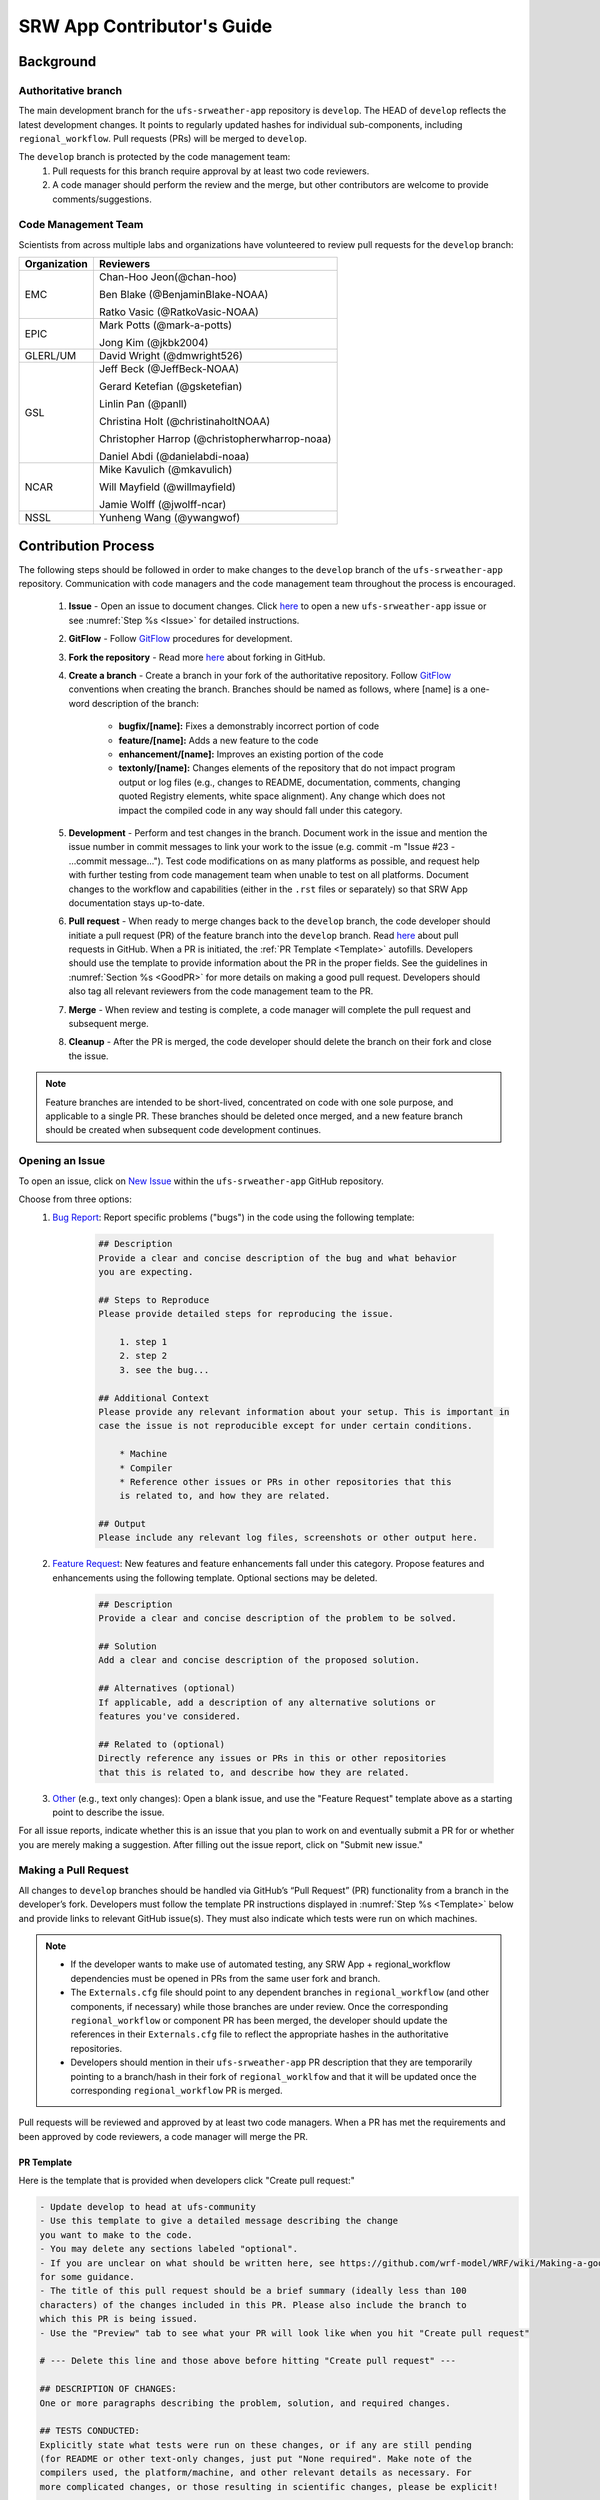 
.. _ContributorsGuide:

==============================
SRW App Contributor's Guide
==============================

.. _Background:

Background
===========

Authoritative branch
-----------------------

The main development branch for the ``ufs-srweather-app`` repository is ``develop``. The HEAD of ``develop`` reflects the latest development changes. It points to regularly updated hashes for individual sub-components, including ``regional_workflow``. Pull requests (PRs) will be merged to ``develop``. 

The ``develop`` branch is protected by the code management team:
    #. Pull requests for this branch require approval by at least two code reviewers.
    #. A code manager should perform the review and the merge, but other contributors are welcome to provide comments/suggestions.


Code Management Team
--------------------------

Scientists from across multiple labs and organizations have volunteered to review pull requests for the ``develop`` branch:

.. table::

    +------------------+------------------------------------------------+
    | **Organization** | **Reviewers**                                  |
    +==================+================================================+
    | EMC              | Chan-Hoo Jeon(@chan-hoo)                       |
    |                  |                                                |
    |                  | Ben Blake (@BenjaminBlake-NOAA)                |
    |                  |                                                |
    |                  | Ratko Vasic (@RatkoVasic-NOAA)                 |
    +------------------+------------------------------------------------+
    | EPIC             | Mark Potts (@mark-a-potts)                     |
    |                  |                                                |
    |                  | Jong Kim (@jkbk2004)                           |
    +------------------+------------------------------------------------+
    | GLERL/UM         | David Wright (@dmwright526)                    |
    +------------------+------------------------------------------------+
    | GSL              | Jeff Beck (@JeffBeck-NOAA)                     |
    |                  |                                                |
    |                  | Gerard Ketefian (@gsketefian)                  |
    |                  |                                                |
    |                  | Linlin Pan (@panll)                            |
    |                  |                                                |
    |                  | Christina Holt (@christinaholtNOAA)            |
    |                  |                                                |
    |                  | Christopher Harrop (@christopherwharrop-noaa)  |
    |                  |                                                |
    |                  | Daniel Abdi (@danielabdi-noaa)                 |
    +------------------+------------------------------------------------+
    | NCAR             | Mike Kavulich (@mkavulich)                     |
    |                  |                                                |
    |                  | Will Mayfield (@willmayfield)                  |
    |                  |                                                |
    |                  | Jamie Wolff (@jwolff-ncar)                     |
    +------------------+------------------------------------------------+
    | NSSL             | Yunheng Wang (@ywangwof)                       |
    +------------------+------------------------------------------------+


.. _ContribProcess:

Contribution Process
========================

The following steps should be followed in order to make changes to the ``develop`` branch of the ``ufs-srweather-app`` repository. Communication with code managers and the code management team throughout the process is encouraged.

    #. **Issue** - Open an issue to document changes. Click `here <https://github.com/ufs-community/ufs-srweather-app/issues/new/choose>`__ to open a new ``ufs-srweather-app`` issue or see :numref:`Step %s <Issue>` for detailed instructions. 
    #. **GitFlow** - Follow `GitFlow <https://nvie.com/posts/a-successful-git-branching-model/>`__ procedures for development. 
    #. **Fork the repository** - Read more `here <https://docs.github.com/en/get-started/quickstart/fork-a-repo>`__ about forking in GitHub.
    #. **Create a branch** - Create a branch in your fork of the authoritative repository. Follow `GitFlow <https://nvie.com/posts/a-successful-git-branching-model/>`__ conventions when creating the branch. Branches should be named as follows, where [name] is a one-word description of the branch:

        * **bugfix/[name]:** Fixes a demonstrably incorrect portion of code
        * **feature/[name]:** Adds a new feature to the code
        * **enhancement/[name]:** Improves an existing portion of the code
        * **textonly/[name]:** Changes elements of the repository that do not impact program output or log files (e.g., changes to README, documentation, comments, changing quoted Registry elements, white space alignment). Any change which does not impact the compiled code in any way should fall under this category.
         
    #. **Development** - Perform and test changes in the branch. Document work in the issue and mention the issue number in commit messages to link your work to the issue (e.g. commit -m "Issue #23 - ...commit message..."). Test code modifications on as many platforms as possible, and request help with further testing from code management team when unable to test on all platforms. Document changes to the workflow and capabilities (either in the ``.rst`` files or separately) so that SRW App documentation stays up-to-date. 
    #. **Pull request** - When ready to merge changes back to the ``develop`` branch, the code developer should initiate a pull request (PR) of the feature branch into the ``develop`` branch. Read `here <https://docs.github.com/en/pull-requests/collaborating-with-pull-requests/proposing-changes-to-your-work-with-pull-requests/about-pull-requests>`__ about pull requests in GitHub. When a PR is initiated, the :ref:`PR Template <Template>` autofills. Developers should use the template to provide information about the PR in the proper fields. See the guidelines in :numref:`Section %s <GoodPR>` for more details on making a good pull request. Developers should also tag all relevant reviewers from the code management team to the PR.
    #. **Merge** - When review and testing is complete, a code manager will complete the pull request and subsequent merge.
    #. **Cleanup** - After the PR is merged, the code developer should delete the branch on their fork and close the issue.

.. note::
    Feature branches are intended to be short-lived, concentrated on code with one sole purpose, and applicable to a single PR. These branches should be deleted once merged, and a new feature branch should be created when subsequent code development continues.

.. _Issue:

Opening an Issue
-------------------

To open an issue, click on `New Issue <https://github.com/ufs-community/ufs-srweather-app/issues/new/choose>`__ within the ``ufs-srweather-app`` GitHub repository. 

Choose from three options: 
    #. `Bug Report <https://github.com/ufs-community/ufs-srweather-app/issues/new?assignees=&labels=bug&template=bug_report.md&title=>`__: Report specific problems ("bugs") in the code using the following template:

        .. code-block:: console

            ## Description
            Provide a clear and concise description of the bug and what behavior 
            you are expecting.

            ## Steps to Reproduce
            Please provide detailed steps for reproducing the issue.

                1. step 1
                2. step 2
                3. see the bug...

            ## Additional Context
            Please provide any relevant information about your setup. This is important in 
            case the issue is not reproducible except for under certain conditions.

                * Machine
                * Compiler
                * Reference other issues or PRs in other repositories that this 
                is related to, and how they are related.

            ## Output
            Please include any relevant log files, screenshots or other output here.


    #. `Feature Request <https://github.com/ufs-community/ufs-srweather-app/issues/new?assignees=&labels=enhancement&template=feature_request.md&title=>`__: New features and feature enhancements fall under this category. Propose features and enhancements using the following template. Optional sections may be deleted.

        .. code-block:: console

            ## Description
            Provide a clear and concise description of the problem to be solved.

            ## Solution
            Add a clear and concise description of the proposed solution.

            ## Alternatives (optional)
            If applicable, add a description of any alternative solutions or 
            features you've considered.

            ## Related to (optional)
            Directly reference any issues or PRs in this or other repositories 
            that this is related to, and describe how they are related.

    #. `Other <https://github.com/ufs-community/ufs-srweather-app/issues/new>`__ (e.g., text only changes): Open a blank issue, and use the "Feature Request" template above as a starting point to describe the issue. 

For all issue reports, indicate whether this is an issue that you plan to work on and eventually submit a PR for or whether you are merely making a suggestion. After filling out the issue report, click on "Submit new issue." 

.. _GoodPR:

Making a Pull Request
---------------------------

All changes to ``develop`` branches should be handled via GitHub’s “Pull Request” (PR) functionality from a branch in the developer’s fork. Developers must follow the template PR instructions displayed in :numref:`Step %s <Template>` below and provide links to relevant GitHub issue(s). They must also indicate which tests were run on which machines. 

.. note::

    * If the developer wants to make use of automated testing, any SRW App + regional_workflow dependencies must be opened in PRs from the same user fork and branch.
    * The ``Externals.cfg`` file should point to any dependent branches in ``regional_workflow`` (and other components, if necessary) while those branches are under review. Once the corresponding ``regional_workflow`` or component PR has been merged, the developer should update the references in their ``Externals.cfg`` file to reflect the appropriate hashes in the authoritative repositories. 
    * Developers should mention in their ``ufs-srweather-app`` PR description that they are temporarily pointing to a branch/hash in their fork of ``regional_worklfow`` and that it will be updated once the corresponding ``regional_workflow`` PR is merged.

Pull requests will be reviewed and approved by at least two code managers. When a PR has met the requirements and been approved by code reviewers, a code manager will merge the PR. 

.. _Template:

PR Template
^^^^^^^^^^^^^^^^

Here is the template that is provided when developers click "Create pull request:"

.. code-block:: console
    
    - Update develop to head at ufs-community
    - Use this template to give a detailed message describing the change 
    you want to make to the code.
    - You may delete any sections labeled "optional".
    - If you are unclear on what should be written here, see https://github.com/wrf-model/WRF/wiki/Making-a-good-pull-request-message 
    for some guidance. 
    - The title of this pull request should be a brief summary (ideally less than 100 
    characters) of the changes included in this PR. Please also include the branch to 
    which this PR is being issued.
    - Use the "Preview" tab to see what your PR will look like when you hit "Create pull request"

    # --- Delete this line and those above before hitting "Create pull request" ---

    ## DESCRIPTION OF CHANGES: 
    One or more paragraphs describing the problem, solution, and required changes.

    ## TESTS CONDUCTED: 
    Explicitly state what tests were run on these changes, or if any are still pending 
    (for README or other text-only changes, just put "None required". Make note of the 
    compilers used, the platform/machine, and other relevant details as necessary. For 
    more complicated changes, or those resulting in scientific changes, please be explicit!

    ## DEPENDENCIES:
    Add any links to external PRs (e.g. regional_workflow and/or UFS PRs). For example:
    - ufs-community/regional_workflow/pull/<pr_number>
    - ufs-community/UFS_UTILS/pull/<pr_number>
    - ufs-community/ufs-weather-model/pull/<pr_number>

    ## DOCUMENTATION:
    If this PR is contributing new capabilities that need to be documented, please also 
    include updates to the RST files (docs/UsersGuide/source) as supporting material.

    ## ISSUE (optional): 
    If this PR is resolving or referencing one or more issues, in this repository or 
    elewhere, list them here. For example, "Fixes issue mentioned in #123" or "Related to 
    bug in https://github.com/ufs-community/other_repository/pull/63"

    ## CONTRIBUTORS (optional): 
    If others have contributed to this work aside from the PR author, list them here


Additional Guidance
^^^^^^^^^^^^^^^^^^^^^^^^

**TITLE:** Titles should give code reviewers a clear idea of what the change will do in approximately 5-10 words. Some good examples from the past:

    * Make thompson_mynn_lam3km ccpp suite available
    * Fix module loads on Hera
    * Add support for Rocoto with generic LINUX platform

All of the above examples concisely describe the changes contained in the pull request. The title will not get cut off in emails and web pages. In contrast, here are some made-up (but plausible) examples of BAD pull request titles:

    * Bug fixes (Bug fixes on what part of the code?)
    * Changes to surface scheme (What kind of changes? What surface scheme?)

**DESCRIPTION OF CHANGES:** The first line of the description should be a single-line "purpose" for this change. Note the type of change (i.e., bug fix, feature, enhancement, textonly). Summarize the problem, proposed solution, and required changes. If this is an enhancement or new code, describe why the change is important.

**DOCUMENTATION:** Developers adding a new capability should include documentation on how to use this capability. This documentation can be included in the appropriate section of the PR message or submitted as a file attachment. Developers should consider updating the existing ``.rst`` documentation files in the ``ufs-srweather-app`` repository. If this is not possible, they can submit an issue to indicate that documentation updates are required based on the documentation in their PR submission. 

Tips, Best Practices, and Protocols to Follow When Issuing a PR
^^^^^^^^^^^^^^^^^^^^^^^^^^^^^^^^^^^^^^^^^^^^^^^^^^^^^^^^^^^^^^^^^^

* **Indicate urgency.** If a PR is particularly urgent, this information should be provided in the PR Description section, and multiple code management team members should be tagged to draw attention to this issue. After submitting the PR, a "high priority" label should be added to it. 
* **Indicate the scope of the PR.** If the PR is extremely minor (e.g., change to the README file), indicate this in the PR message. If it is an extensive PR, test it on as many platforms as possible, and stress the necessity that it be tested on systems for which you do not have access.
* **Clarify in the PR message where the code has been tested.** At a minimum, code should be tested on the platform where code modification has taken place. It should also be tested on machines where code modifications will impact results. If the developer does not have access to these platforms, this should be noted in the PR. 
* **Follow separation of concerns.** For example, module loads are only handled in the appropriate modulefiles, Rocoto always sets the work directory, j-jobs make the work directory, and ex-scripts require the work directory to exist.
* **Label PR status appropriately.** If the PR is not completely ready to be merged please add a “draft” or “do not merge” label. Urgent PRs should be marked "high priority." All PRs should have a type label (e.g., "bug," "enhancement"). Labels can be added on the right-hand side of a submitted PR request by clicking on the gear icon beside "Labels" (below the list of Reviewers).
* **Target subject matter experts (SMEs) among the code management team.** When possible, tag team members who are familiar with the modifications made in the PR so that the code management team can provide effective and streamlined PR reviews and approvals. Developers can tag SME's by selecting the gear icon next to "Assignees" (under the Reviewers list) and adding the appropriate names. 
* **Schedule a live code review** if the PR is exceptionally complex in order to brief members of the code management team on the PR either in-person or through a teleconference.


.. _ContribStandards:

Code and Configuration Standards
===================================

General
-----------

Platform-specific settings should be handled only through configuration and module files, not in code or scripts.

SRW Application
------------------

Externals.cfg
    * All externals live in a single ``Externals.cfg`` file.
    * Externals should point only to authoritative repositories for the given code base.

        * Temporary exceptions are made for a PR into the ``develop`` branch of ``ufs-srweather-app`` that is dependent on another PR (e.g., a ``regional_workflow`` PR from the same contributor). When the component PR is merged, the contributor must update his ``ufs-srweather-app`` PR with the hash of the component's authoritative repository.
    * Only a single hash will be maintained for any given external code base. All externals should point to this static hash (not to the top of a branch). 
    
Build system
    * Each component should build with CMake
    * Each component should build with Intel compilers on official `Level 1 <https://github.com/ufs-community/ufs-srweather-app/wiki/Supported-Platforms-and-Compilers>`__ platforms and with GNU or Intel compilers on other platforms. 
    * Each component should have a mechanism for platform independence (i.e., no hard-coded machine-specific settings outside of established environment, configuration, and module files). 
    * Each component should build with the latest release of the `HPC-Stack <https://github.com/NOAA-EMC/hpc-stack>`__. 

Module files (env files)
    * Each component should build using the common modules located in the ``env/srw_common`` file.

..
    COMMENT: Common what?! Add update once this is clarified. 

Regional Workflow
----------------------
The ``regional_workflow`` repository must not contain source code for compiled programs. Only scripts, configuration files, and documentation should reside in this repository. 

**General Coding Standards:** 
    * All bash scripts must explicitly be ``#!/bin/bash`` scripts. They should not be login-enabled.
    * MacOS does not have all Linux utilities by default. Developers should ensure that they do not break any MacOS capabilities with their contribution.
    * All code must be indented appropriately and conform to the style of existing scripts (e.g., local variables should be lowercase, global variables should be uppercase).

..
    COMMENT: And what is this style? Do we have a style guide? Ask about linking to this `style guide <https://google.github.io/styleguide/shellguide.html>`__

**Python Coding Standards:** 
    * All newly added Python code must be linted with a score of 10/10 following the .pylintrc configuration file set by the code managers. 
    * All Python code contributions should come with an appropriate ``environment.yml`` file for the feature. 
    * Keep the use of external Python packages to a minimum for necessary workflow tasks. Currently these include ``f90nml``, ``pyyaml``, and ``jinja``. 

**Workflow Design:** Follow the `NCO Guidelines <https://www.nco.ncep.noaa.gov/idsb/implementation_standards/>`__ for what is incorporated in each layer of the workflow. This is particularly important in the ``scripts`` directory. 

**Module files (env files):** All official platforms should have an environment file that can be sourced to provide the appropriate python packages and other settings for the platform. 

**Management of the Configuration File:** New configurable options must be consistent with existing configurable options. Add necessary checks on acceptable options where applicable. Add appropriate default values.

**Management of Template Files:** If a new configurable option is required in an existing template, it must be handled similarly to its counterparts in the scripts that fill in the template.

..
    COMMENT: Add Jinja template info when available.

**Namelist Management:** Namelists in ``ufs-srweather-app`` and ``regional_workflow`` are generated using a Python tool and managed by setting YAML configuration parameters. This allows for the management of multiple configuration settings with maximum flexibility and minimum duplication of information. 



Contributor Requirements
===========================

Preparing Code for Contribution to the UFS SRW Application
------------------------------------------------------------

All changes should be associated with a GitHub Issue. If a developer is working on a change, they should search the existing issues in the appropriate repository (``ufs-srweather-app`` and/or ``regional_workflow``). If an issue does not exist for the work they are doing, they should create one prior to opening a new pull request.

**Guidelines for All Modifications:**
    * All changes should adhere to the Code and Configuration Standards detailed in :numref:`Section %s <ContribStandards>`. 
    * For changes to the ``scripts``, ``ush``, or ``jobs`` directories (within ``ufs-srweather-app/regional_workflow``), developers should follow the `NCO Guidelines <https://www.nco.ncep.noaa.gov/idsb/implementation_standards/>`__ for what is incorporated into each layer as closely as possible. 
    * Developers should ensure their contributions work with the most recent version of the ``ufs-srweather-app``, including all the specific up-to-date hashes of each subcomponent.
    * Modifications should not break any existing supported capabilities on any supported platforms.
    * Developers will not be required to run tests on *all* supported platforms, but if a failure is pointed out by another reviewer (or by automated testing), then the developer should work with reviewers and code managers to ensure that the problem is resolved prior to merging.
    * If possible, developers should run a fundamental test suite (see :numref:`Section %s <Testing>`) on at least one supported platform and report on the outcome in the PR template.
    * If changes are made to ``regional_workflow``, a corresponding PR to ``ufs-srweather-app`` should be opened to update the regional_workflow hash. 
    * Update the ``.rst`` documentation files where appropriate as part of the PR. If necessary, contributors may update the documentation in a subsequent PR. In these cases, the contributor should open an issue reflecting the need for documentation (see :numref:`Step %s <Issue>`) and include the issue number and explanation in the Documentation section of the initial PR template. 

**Guidelines for New Features:**
    * Components should have a mechanism for portability and platform-independence; code that is included in the SRW App should not be tied to specific platforms. 
    * New components should be able to build using the standard supported NCEPLIBS environment (currently `HPC-Stack <https://github.com/NOAA-EMC/hpc-stack>`__).
    * New entries in Externals.cfg should only be repositories from “official” sources; either the `UFS Community GitHub organization <https://github.com/ufs-community>`__ or another NOAA project organization.
    * Document how to use the new component, and include this information in the PR. 


.. _Testing: 

Testing
===============

The ``ufs-srweather-app`` repository uses the established workflow end-to-end (WE2E) testing framework (see :numref:`Chapter %s <WE2E_tests>`) to implement two tiers of testing: fundamental and comprehensive. *Fundamental testing* consists of a lightweight set of tests that can be automated and run regularly on each `Level 1 <https://github.com/ufs-community/ufs-srweather-app/wiki/Supported-Platforms-and-Compilers>`__ platform. These are mostly low-resolution tests and cover a wide scope of capabilities to ensure that there are no major, obvious faults in the underlying code. *Comprehensive testing* includes the entire set of WE2E tests. 

Before opening a PR, a minimum set of tests should be run: 
    * At least one end-to-end test (preferably a fundamental test suite) should be run on at least one supported platform
    * Any new functionality should be tested explicitly, and tests should be described in detail in the PR message. Depending on the impact of this functionality, this test should be added to the WE2E suite of fundamental or comprehensive tests. 

**Updating the Testing Suite:** When new capabilities are added or new bugs/issues are discovered, WE2E tests should be created and/or modified to verify that new features are not broken in subsequent PRs. For example, if a new physics suite is introduced, it may be possible to alter an existing test rather than creating an entirely new test. Code developers introducing new capabilities should work with code managers to provide the proper configuration files, data, and other information necessary to create new tests for these capabilities.












